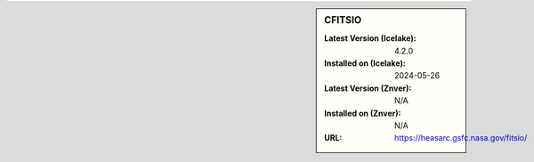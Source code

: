 .. sidebar:: CFITSIO

   :Latest Version (Icelake): 4.2.0
   :Installed on (Icelake): 2024-05-26
   :Latest Version (Znver): N/A
   :Installed on (Znver): N/A
   :URL: https://heasarc.gsfc.nasa.gov/fitsio/
